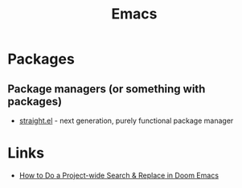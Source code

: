 :PROPERTIES:
:ID:       67d5f138-d6e6-4e69-89b2-61871ba59558
:END:
#+title: Emacs

* Packages
** Package managers (or something with packages)
+ [[github:raxod502/straight.el][straight.el]] - next generation, purely functional package manager

* Links
+ [[https://hungyi.net/posts/doom-emacs-search-replace-project/][How to Do a Project-wide Search & Replace in Doom Emacs]]
